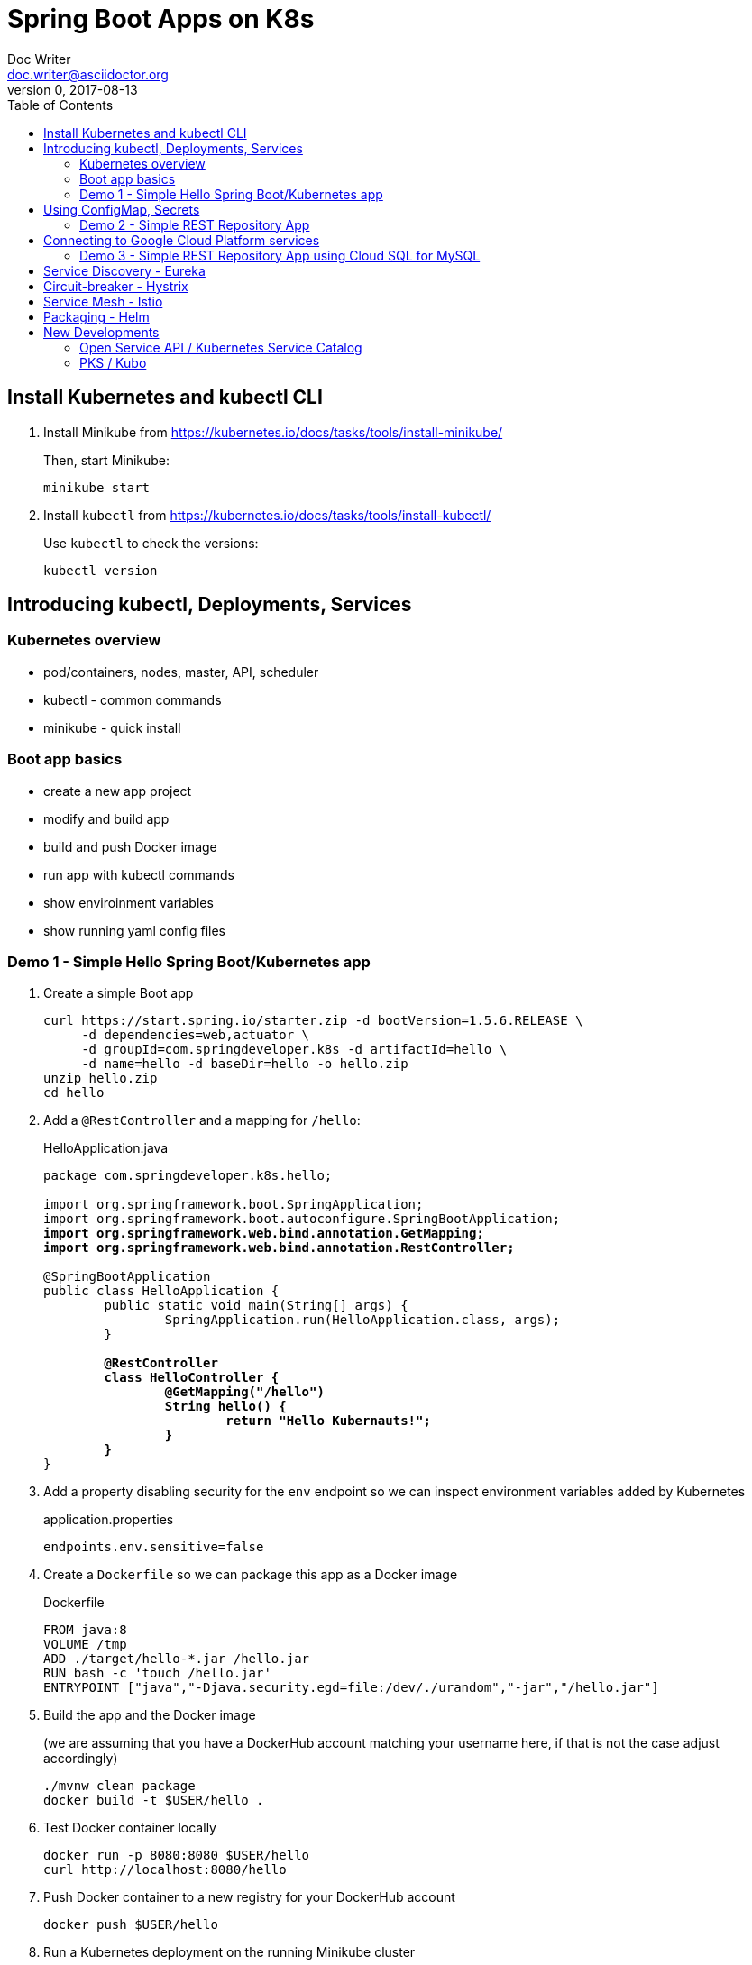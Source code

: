 = Spring Boot Apps on K8s
Doc Writer <doc.writer@asciidoctor.org>
v0, 2017-08-13
:doctype: book
:toc:
:toclevels: 3
:attributes: allow-uri-read

== Install Kubernetes and kubectl CLI

. Install Minikube from https://kubernetes.io/docs/tasks/tools/install-minikube/
+
Then, start Minikube:
+
	minikube start
+
. Install `kubectl` from https://kubernetes.io/docs/tasks/tools/install-kubectl/
+
Use `kubectl` to check the versions:
+
	kubectl version

== Introducing kubectl, Deployments, Services

=== Kubernetes overview
* pod/containers, nodes, master, API, scheduler
* kubectl - common commands
* minikube - quick install

=== Boot app basics
* create a new app project
* modify and build app
* build and push Docker image
* run app with kubectl commands
* show enviroinment variables
* show running yaml config files

=== Demo 1 - Simple Hello Spring Boot/Kubernetes app

. Create a simple Boot app
+
----
curl https://start.spring.io/starter.zip -d bootVersion=1.5.6.RELEASE \
     -d dependencies=web,actuator \
     -d groupId=com.springdeveloper.k8s -d artifactId=hello \
     -d name=hello -d baseDir=hello -o hello.zip
unzip hello.zip
cd hello
----

. Add a `@RestController` and a mapping for `/hello`:
+
.HelloApplication.java
[subs=+quotes]
----
package com.springdeveloper.k8s.hello;

import org.springframework.boot.SpringApplication;
import org.springframework.boot.autoconfigure.SpringBootApplication;
*import org.springframework.web.bind.annotation.GetMapping;*
*import org.springframework.web.bind.annotation.RestController;*

@SpringBootApplication
public class HelloApplication {
	public static void main(String[] args) {
		SpringApplication.run(HelloApplication.class, args);
	}

	*@RestController*
	*class HelloController {*
		*@GetMapping("/hello")*
		*String hello() {*
			*return "Hello Kubernauts!";*
		*}*
	*}*
}
----

. Add a property disabling security for the `env` endpoint so we can inspect environment variables added by Kubernetes 
+
.application.properties
----
endpoints.env.sensitive=false
----

. Create a `Dockerfile` so we can package this app as a Docker image
+
.Dockerfile
----
FROM java:8
VOLUME /tmp
ADD ./target/hello-*.jar /hello.jar
RUN bash -c 'touch /hello.jar'
ENTRYPOINT ["java","-Djava.security.egd=file:/dev/./urandom","-jar","/hello.jar"]
----

. Build the app and the Docker image 
+
(we are assuming that you have a DockerHub account matching your username here, if that is not the case adjust accordingly)
+
----
./mvnw clean package
docker build -t $USER/hello .
----

. Test Docker container locally
+
----
docker run -p 8080:8080 $USER/hello
curl http://localhost:8080/hello
----

. Push Docker container to a new registry for your DockerHub account
+
----
docker push $USER/hello
----

. Run a Kubernetes deployment on the running Minikube cluster
+
----
kubectl run hello --image trisberg/hello --port=8080
kubectl expose deployment hello --type=NodePort
minikube service hello --url
----

. Test the app
+
----
curl $(minikube service hello --url)/hello
----

. Inspect environment variables and Kubernetes deployment/service yaml
+
----
curl $(minikube service hello --url)/env | python -m json.tool
kubectl get deploy/hello -o yaml
kubectl get svc/hello -o yaml
----

. Delete the resources created for `hello`
+
----
kubectl delete all -l run=hello
----

== Using ConfigMap, Secrets

* Connecting to services running on k8s

* Using configuration files do define k8s resources

* Using Maven plug-in to build Docker image

* Use `org.springframework.cloud:spring-cloud-starter-kubernetes` for ConfigMaps and Secrets

=== Demo 2 - Simple REST Repository App

. Create a small CRUD JPA Repository app
+
----
curl https://start.spring.io/starter.zip -d bootVersion=1.5.6.RELEASE \
    -d dependencies=web,actuator,jpa,data-rest,mysql,hsql \
    -d groupId=com.springdeveloper.k8s -d artifactId=actors \
    -d name=actors -d baseDir=actors -o actors.zip
unzip actors.zip
cd actors
----

. Add an Actor Entity
+
.Actor
[source,java]
----
package com.springdeveloper.k8s.actors;

import javax.persistence.Entity;
import javax.persistence.GeneratedValue;
import javax.persistence.Id;

@Entity
public class Actor {

	@Id
	@GeneratedValue
	Long id;

	String name;

	int age;

	public Long getId() {
		return id;
	}

	public String getName() {
		return name;
	}

	public void setName(String name) {
		this.name = name;
	}

	public int getAge() {
		return age;
	}

	public void setAge(int age) {
		this.age = age;
	}
}
----

. Add an ActorRepository
+
.ActorRepository
[source,java]
----
package com.springdeveloper.k8s.actors;

import java.util.List;

import org.springframework.data.repository.PagingAndSortingRepository;
import org.springframework.data.repository.query.Param;

public interface ActorRepository extends PagingAndSortingRepository<Actor, Long> {

	List<Actor> findByName(@Param("name") String name);

}
----

. Create default properties file for running app locally
+
.application-default.properties
[source,props]
----
endpoints.env.sensitive=false
spring.datasource.url=jdbc:hsqldb:file:target/testdb
spring.datasource.username=sa
spring.jpa.hibernate.ddl-auto=create
spring.datasource.initialize=true
----

. Build and run the app locally
+
----
./mvnw clean package
java -jar target/actors-0.0.1-SNAPSHOT.jar
----

. You can add actor records:
+
----
curl -i -X POST -H "Content-Type:application/json" -d "{  \"name\" : \"Dolph Lundgren\",  \"age\" : 59 }" http://localhost:8080/actors
----

. Test
+
----
curl http://localhost:8080/actors | python -m json.tool
----

. Add config properties for running on Kubernetes
+
We'll use standalone MySQL database that we'll configure later
+
.application-kubernetes.properties
[source,props]
----
endpoints.env.sensitive=false
spring.jpa.hibernate.ddl-auto=update
spring.datasource.initialize=false
----

. Add Docker Maven plug-in
+
.src/main/docker/assembly.xml
[source,xml]
----
<assembly
        xmlns="http://maven.apache.org/plugins/maven-assembly-plugin/assembly/1.1.2"
        xmlns:xsi="http://www.w3.org/2001/XMLSchema-instance"
        xsi:schemaLocation="http://maven.apache.org/plugins/maven-assembly-plugin/assembly/1.1.2
            http://maven.apache.org/xsd/assembly-1.1.2.xsd">
    <id>actors</id>
    <dependencySets>
        <dependencySet>
            <includes>
                <include>com.springdeveloper.k8s:actors</include>
            </includes>
            <outputDirectory>.</outputDirectory>
            <outputFileNameMapping>actors.jar</outputFileNameMapping>
        </dependencySet>
    </dependencySets>
</assembly>
----
+
.pom.xml
[source,xml]
----
...
			<plugin>
				<groupId>io.fabric8</groupId>
				<artifactId>docker-maven-plugin</artifactId>
				<version>0.21.0</version>
				<configuration>
					<images>
						<image>
							<name>actors</name>
							<build>
								<from>java:8-alpine</from>
								<volumes>
									<volume>/tmp</volume>
								</volumes>
								<entryPoint>
									<exec>
										<arg>java</arg>
										<arg>-jar</arg>
										<arg>/maven/actors.jar</arg>
									</exec>
								</entryPoint>
								<assembly>
									<descriptor>assembly.xml</descriptor>
								</assembly>
							</build>
						</image>
					</images>
				</configuration>
			</plugin>
...
----

. Add Spring Cloud Kubernetes Starter (originally Fabric8, now spring-cloud-incubator project)
+
.pom.xml
[source,xml]
----
...
		<dependency>
			<groupId>org.springframework.cloud</groupId>
			<artifactId>spring-cloud-starter-kubernetes-config</artifactId>
			<version>0.2.0.RELEASE</version>
		</dependency>
...
----
+
.config/actors-deployment.yaml
[source,yaml]
----
...
        env:
        - name: SERVER_PORT
          value: '80'
        - name: SPRING_PROFILES_ACTIVE
          value: kubernetes
        - name: SPRING_CLOUD_KUBERNETES_SECRETS_ENABLE_API
          value: 'true'
        - name: SPRING_CLOUD_KUBERNETES_SECRETS_NAME
          value: mysql
        - name: SPRING_CLOUD_KUBERNETES_CONFIG_NAME
          value: actors
...
----
+
.config/actors-config.yaml
[source,yaml]
----
apiVersion: v1
kind: ConfigMap
metadata:
  name: actors
  labels:
    app: actors
data:
  application.yaml: |-
    security:
      basic:
        enabled: false
    spring:
      datasource:
        url: jdbc:mysql://${MYSQL_SERVICE_HOST}:${MYSQL_SERVICE_PORT}/mysql
        username: root
        password: ${mysql-root-password}
        driverClassName: com.mysql.jdbc.Driver
        testOnBorrow: true
        validationQuery: "SELECT 1"
----
+
. Configure a MySQL deployment and service
+
.mysql/mysql-deployment.yaml
[source,yaml]
----
apiVersion: extensions/v1beta1
kind: Deployment
metadata:
  name: mysql
  labels:
    app: mysql
spec:
  replicas: 1
  template:
    metadata:
      labels:
        app: mysql
    spec:
      containers:
      - image: mysql:5.6
        name: mysql
        env:
          - name: MYSQL_ROOT_PASSWORD
            # You can change this password - if you do change the base64 encoded value in the secrets file
            value: yourpassword
        ports:
          - containerPort: 3306
            name: mysql
        volumeMounts:
          - name: data
            mountPath: /var/lib/mysql
      volumes:
      - name: data
        persistentVolumeClaim:
          claimName: mysql
----
+
.mysql/mysql-svc.yaml
[source,yaml]
----
apiVersion: v1
kind: Service
metadata:
  name: mysql
  labels:
    app: mysql
spec:
  ports:
    - port: 3306
  selector:
    app: mysql
----
+
.mysql/mysql-pvc.yaml
[source,yaml]
----
apiVersion: v1
kind: PersistentVolumeClaim
metadata:
  name: mysql
  labels:
    app: mysql
  annotations:
    volume.alpha.kubernetes.io/storage-class: default
spec:
  accessModes:
    - ReadWriteOnce
  resources:
    requests:
      storage: 8Gi
----
+
.mysql/mysql-secrets.yaml
[source,yaml]
----
apiVersion: v1
kind: Secret
metadata:
  name: mysql
  labels:
    app: mysql
data:
  mysql-root-password: eW91cnBhc3N3b3Jk
----

. Create a MySQL deployment and service
+
----
kubectl apply -f ./mysql/
----

. Build app and push Docker image
+
----
./mvnw clean package docker:build
docker tag actors $USER/actors:0.0.2
docker push $USER/actors:0.0.2
----

. Deploy app to k8s
+
----
kubectl apply -f config/
----

. Get status
+
----
$ kubectl get all
NAME                         READY     STATUS    RESTARTS   AGE
po/actors-2063423708-g81sz   1/1       Running   0          2h
po/mysql-777890292-ht5v2     1/1       Running   0          13h

NAME             CLUSTER-IP   EXTERNAL-IP   PORT(S)        AGE
svc/actors       10.0.0.185   <nodes>       80:31012/TCP   2h
svc/kubernetes   10.0.0.1     <none>        443/TCP        13h
svc/mysql        10.0.0.83    <none>        3306/TCP       13h

NAME            DESIRED   CURRENT   UP-TO-DATE   AVAILABLE   AGE
deploy/actors   1         1         1            1           2h
deploy/mysql    1         1         1            1           13h

NAME                   DESIRED   CURRENT   READY     AGE
rs/actors-2063423708   1         1         1         2h
rs/mysql-777890292     1         1         1         13h
----

. Add some actor records (empty table in database initially):
+
----
./data/add-actors.sh
----

== Connecting to Google Cloud Platform services

* Enable the Cloud SQL API

* Create a MySQL Database (2nd Generation)

* Create a Service Account

* Use a Side Car Proxy

=== Demo 3 - Simple REST Repository App using Cloud SQL for MySQL

* Create a service account

	Role: Cloud SQL Client
	
Download the JSON private key file

* Create the user account for the proxy

	gcloud sql users create proxyuser cloudsqlproxy~% --instance=spring-mysql
	gcloud sql users set-password proxyuser cloudsqlproxy~% \ 
	    --instance=spring-mysql --password=<your-password>

* Get your instance connection name

	gcloud sql instances describe spring-mysql
	...
	connectionName: <project>:us-central1:spring-mysql
	...

* Create your secrets
	kubectl create secret generic cloudsql-instance-credentials --from-file=credentials.json=<private-key-file-path>
	kubectl create secret generic cloudsql-db-credentials --from-literal=username=proxyuser --from-literal=password=<your-password>

* Update your ConfigMap/Deployment configuration files

.config/actors-deployment.yaml
[source,yaml]
----
apiVersion: extensions/v1beta1
kind: Deployment
metadata:
  name: actors
  labels:
    app: actors
spec:
  replicas: 1
  template:
    metadata:
      labels:
        app: actors
    spec:
      containers:
      - image: gcr.io/cloudsql-docker/gce-proxy:1.09
        name: cloudsql-proxy
        command: ["/cloud_sql_proxy", "--dir=/cloudsql",
                  "-instances=<project>:us-central1:spring-mysql=tcp:3306",
                  "-credential_file=/secrets/cloudsql/credentials.json"]
        volumeMounts:
          - name: cloudsql-instance-credentials
            mountPath: /secrets/cloudsql
            readOnly: true
          - name: ssl-certs
            mountPath: /etc/ssl/certs
          - name: cloudsql
            mountPath: /cloudsql
      - name: actors
        image: trisberg/actors:0.0.2
        imagePullPolicy: IfNotPresent
        ports:
        - containerPort: 80
        resources:
          limits:
            cpu: 1.0
            memory: 1024Mi
          requests:
            cpu: 0.5
            memory: 640Mi
        livenessProbe:
          httpGet:
            path: /health
            port: 80
          initialDelaySeconds: 90
          periodSeconds: 15
          timeoutSeconds: 5
        readinessProbe:
          httpGet:
            path: /health
            port: 80
          initialDelaySeconds: 45
          periodSeconds: 15
          timeoutSeconds: 5
        env:
        - name: SERVER_PORT
          value: '80'
        - name: SPRING_PROFILES_ACTIVE
          value: kubernetes
        - name: SPRING_CLOUD_KUBERNETES_CONFIG_NAME
          value: actors
        - name: SPRING_CLOUD_CONFIG_ENABLED
          value: 'false'
        - name: DB_USER
          valueFrom:
            secretKeyRef:
              name: cloudsql-db-credentials
              key: username
        - name: DB_PASSWORD
          valueFrom:
            secretKeyRef:
              name: cloudsql-db-credentials
              key: password
      volumes:
        - name: cloudsql-instance-credentials
          secret:
            secretName: cloudsql-instance-credentials
        - name: ssl-certs
          hostPath:
            path: /etc/ssl/certs
        - name: cloudsql
          emptyDir:
----

.config/actors-config.yaml
[source,yaml]
----
apiVersion: v1
kind: ConfigMap
metadata:
  name: actors
  labels:
    app: actors
data:
  application.yaml: |-
    security:
      basic:
        enabled: false
    spring:
      datasource:
        url: jdbc:mysql://127.0.0.1:3306/test
        username: ${DB_USER}
        password: ${DB_PASSWORD}
        driverClassName: com.mysql.jdbc.Driver
        testOnBorrow: true
        validationQuery: "SELECT 1"
----


== Service Discovery - Eureka

== Circuit-breaker - Hystrix

== Service Mesh - Istio

== Packaging - Helm

Create a Helm chart for the `actors` app

----
cd charts/
helm create actors
----

.actors/requirements.yaml
[source,yaml]
----
dependencies:
- name:  mysql
  version: 0.2.8
  repository: https://kubernetes-charts.storage.googleapis.com/
----

.actors/Chart.yaml
[source,yaml]
----
apiVersion: v1
description: A Helm chart for Kubernetes
name: actors
version: 0.1.0
appVersion: 0.0.2
home: https://github.com/trisberg/boot-k8s
sources:
- https://github.com/trisberg/boot-k8s
icon: https://raw.githubusercontent.com/trisberg/boot-k8s/master/spring-boot-project-logo.png
maintainers:
- name: Thomas Risberg
  email: trisberg@pivotal.io
----

.actors/values.yaml
[source,yaml]
----
# Default values for actors.
# This is a YAML-formatted file.
# Declare variables to be passed into your templates.
replicaCount: 1
image:
  repository: trisberg/actors
  tag: 0.0.2
  pullPolicy: IfNotPresent
service:
  name: actors
  # Use NodePort without load balancer and LoadBalancer for env that have one
  type: NodePort
  externalPort: 80
  internalPort: 8080
ingress:
  enabled: false
  # Used to create Ingress record (should used with service.type: ClusterIP).
  hosts:
    - chart-example.local
  annotations:
    # kubernetes.io/ingress.class: nginx
    # kubernetes.io/tls-acme: "true"
  tls:
    # Secrets must be manually created in the namespace.
    # - secretName: chart-example-tls
    #   hosts:
    #     - chart-example.local
resources:
  limits:
    cpu: 500m
    memory: 1024Mi
  requests:
    cpu: 200m
    memory: 512Mi
----

.actors/templates/service.yaml
[source,yaml]
----
apiVersion: v1
kind: Service
metadata:
  name: {{ template "fullname" . }}
  labels:
    app: {{ template "name" . }}
    chart: {{ .Chart.Name }}-{{ .Chart.Version | replace "+" "_" }}
    release: {{ .Release.Name }}
    heritage: {{ .Release.Service }}
spec:
  type: {{ .Values.service.type }}
  ports:
    - port: {{ .Values.service.externalPort }}
      targetPort: {{ .Values.service.internalPort }}
      protocol: TCP
      name: {{ .Values.service.name }}
  selector:
    app: {{ template "name" . }}
    release: {{ .Release.Name }}
----

.actors/templates/config.yaml
[source,yaml]
----
apiVersion: v1
kind: ConfigMap
metadata:
  name: {{ template "fullname" . }}
  labels:
    app: {{ template "name" . }}
    chart: {{ .Chart.Name }}-{{ .Chart.Version | replace "+" "_" }}
    release: {{ .Release.Name }}
    heritage: {{ .Release.Service }}
data:
  application.yaml: |-
    security:
      basic:
        enabled: false
    spring:
      datasource:
        url: jdbc:mysql://{{ .Release.Name }}-mysql:3306/mysql
        username: root
        password: ${mysql-root-password}
        driverClassName: com.mysql.jdbc.Driver
        testOnBorrow: true
        validationQuery: "SELECT 1"
----

.actors/templates/deployment.yaml
[source,yaml]
----
apiVersion: extensions/v1beta1
kind: Deployment
metadata:
  name: {{ template "fullname" . }}
  labels:
    app: {{ template "name" . }}
    chart: {{ .Chart.Name }}-{{ .Chart.Version | replace "+" "_" }}
    release: {{ .Release.Name }}
    heritage: {{ .Release.Service }}
spec:
  replicas: {{ .Values.replicaCount }}
  template:
    metadata:
      labels:
        app: {{ template "name" . }}
        release: {{ .Release.Name }}
    spec:
      containers:
        - name: {{ .Chart.Name }}
          image: "{{ .Values.image.repository }}:{{ .Values.image.tag }}"
          imagePullPolicy: {{ .Values.image.pullPolicy }}
          ports:
            - containerPort: {{ .Values.service.internalPort }}
          resources:
            limits:
              cpu: {{ .Values.resources.limits.cpu }}
              memory: {{ .Values.resources.limits.memory }}
            requests:
              cpu: {{ .Values.resources.requests.cpu }}
              memory: {{ .Values.resources.requests.cpu }}
          livenessProbe:
            httpGet:
              path: /health
              port: {{ .Values.service.internalPort }}
            initialDelaySeconds: 60
          readinessProbe:
            httpGet:
              path: /health
              port: {{ .Values.service.internalPort }}
            initialDelaySeconds: 60
          env:
          - name: SPRING_PROFILES_ACTIVE
            value: kubernetes
          - name: SPRING_CLOUD_KUBERNETES_SECRETS_ENABLE_API
            value: 'true'
          - name: SPRING_CLOUD_KUBERNETES_SECRETS_NAME
            value: {{ .Release.Name }}-mysql
          - name: SPRING_CLOUD_KUBERNETES_CONFIG_NAME
            value: {{ template "fullname" . }}
          - name: SPRING_CLOUD_CONFIG_ENABLED
            value: 'false'
          resources:
{{ toYaml .Values.resources | indent 12 }}
    {{- if .Values.nodeSelector }}
      nodeSelector:
{{ toYaml .Values.nodeSelector | indent 8 }}
    {{- end }}
----

Next, lint, package and serve up the chart:

----
helm lint actors
helm dep update actors
helm package actors
helm repo index .
helm serve
----

Now, install the chart:

----
helm init
helm install --name test local/actors
----

Delete the chart installation:

----
helm delete test --purge
----

== New Developments

=== Open Service API / Kubernetes Service Catalog

=== PKS / Kubo
